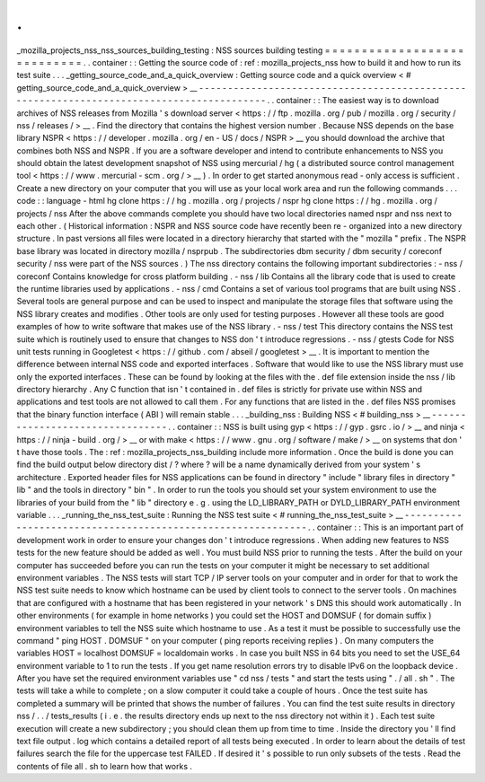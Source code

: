 .
.
_mozilla_projects_nss_nss_sources_building_testing
:
NSS
sources
building
testing
=
=
=
=
=
=
=
=
=
=
=
=
=
=
=
=
=
=
=
=
=
=
=
=
=
=
=
=
.
.
container
:
:
Getting
the
source
code
of
:
ref
:
mozilla_projects_nss
how
to
build
it
and
how
to
run
its
test
suite
.
.
.
_getting_source_code_and_a_quick_overview
:
Getting
source
code
and
a
quick
overview
<
#
getting_source_code_and_a_quick_overview
>
__
-
-
-
-
-
-
-
-
-
-
-
-
-
-
-
-
-
-
-
-
-
-
-
-
-
-
-
-
-
-
-
-
-
-
-
-
-
-
-
-
-
-
-
-
-
-
-
-
-
-
-
-
-
-
-
-
-
-
-
-
-
-
-
-
-
-
-
-
-
-
-
-
-
-
-
-
-
-
-
-
-
-
-
-
-
-
-
-
-
.
.
container
:
:
The
easiest
way
is
to
download
archives
of
NSS
releases
from
Mozilla
'
s
download
server
<
https
:
/
/
ftp
.
mozilla
.
org
/
pub
/
mozilla
.
org
/
security
/
nss
/
releases
/
>
__
.
Find
the
directory
that
contains
the
highest
version
number
.
Because
NSS
depends
on
the
base
library
NSPR
<
https
:
/
/
developer
.
mozilla
.
org
/
en
-
US
/
docs
/
NSPR
>
__
you
should
download
the
archive
that
combines
both
NSS
and
NSPR
.
If
you
are
a
software
developer
and
intend
to
contribute
enhancements
to
NSS
you
should
obtain
the
latest
development
snapshot
of
NSS
using
mercurial
/
hg
(
a
distributed
source
control
management
tool
<
https
:
/
/
www
.
mercurial
-
scm
.
org
/
>
__
)
.
In
order
to
get
started
anonymous
read
-
only
access
is
sufficient
.
Create
a
new
directory
on
your
computer
that
you
will
use
as
your
local
work
area
and
run
the
following
commands
.
.
.
code
:
:
language
-
html
hg
clone
https
:
/
/
hg
.
mozilla
.
org
/
projects
/
nspr
hg
clone
https
:
/
/
hg
.
mozilla
.
org
/
projects
/
nss
After
the
above
commands
complete
you
should
have
two
local
directories
named
nspr
and
nss
next
to
each
other
.
(
Historical
information
:
NSPR
and
NSS
source
code
have
recently
been
re
-
organized
into
a
new
directory
structure
.
In
past
versions
all
files
were
located
in
a
directory
hierarchy
that
started
with
the
"
mozilla
"
prefix
.
The
NSPR
base
library
was
located
in
directory
mozilla
/
nsprpub
.
The
subdirectories
dbm
security
/
dbm
security
/
coreconf
security
/
nss
were
part
of
the
NSS
sources
.
)
The
nss
directory
contains
the
following
important
subdirectories
:
-
nss
/
coreconf
Contains
knowledge
for
cross
platform
building
.
-
nss
/
lib
Contains
all
the
library
code
that
is
used
to
create
the
runtime
libraries
used
by
applications
.
-
nss
/
cmd
Contains
a
set
of
various
tool
programs
that
are
built
using
NSS
.
Several
tools
are
general
purpose
and
can
be
used
to
inspect
and
manipulate
the
storage
files
that
software
using
the
NSS
library
creates
and
modifies
.
Other
tools
are
only
used
for
testing
purposes
.
However
all
these
tools
are
good
examples
of
how
to
write
software
that
makes
use
of
the
NSS
library
.
-
nss
/
test
This
directory
contains
the
NSS
test
suite
which
is
routinely
used
to
ensure
that
changes
to
NSS
don
'
t
introduce
regressions
.
-
nss
/
gtests
Code
for
NSS
unit
tests
running
in
Googletest
<
https
:
/
/
github
.
com
/
abseil
/
googletest
>
__
.
It
is
important
to
mention
the
difference
between
internal
NSS
code
and
exported
interfaces
.
Software
that
would
like
to
use
the
NSS
library
must
use
only
the
exported
interfaces
.
These
can
be
found
by
looking
at
the
files
with
the
.
def
file
extension
inside
the
nss
/
lib
directory
hierarchy
.
Any
C
function
that
isn
'
t
contained
in
.
def
files
is
strictly
for
private
use
within
NSS
and
applications
and
test
tools
are
not
allowed
to
call
them
.
For
any
functions
that
are
listed
in
the
.
def
files
NSS
promises
that
the
binary
function
interface
(
ABI
)
will
remain
stable
.
.
.
_building_nss
:
Building
NSS
<
#
building_nss
>
__
-
-
-
-
-
-
-
-
-
-
-
-
-
-
-
-
-
-
-
-
-
-
-
-
-
-
-
-
-
-
-
-
.
.
container
:
:
NSS
is
built
using
gyp
<
https
:
/
/
gyp
.
gsrc
.
io
/
>
__
and
ninja
<
https
:
/
/
ninja
-
build
.
org
/
>
__
or
with
make
<
https
:
/
/
www
.
gnu
.
org
/
software
/
make
/
>
__
on
systems
that
don
'
t
have
those
tools
.
The
:
ref
:
mozilla_projects_nss_building
include
more
information
.
Once
the
build
is
done
you
can
find
the
build
output
below
directory
dist
/
?
where
?
will
be
a
name
dynamically
derived
from
your
system
'
s
architecture
.
Exported
header
files
for
NSS
applications
can
be
found
in
directory
"
include
"
library
files
in
directory
"
lib
"
and
the
tools
in
directory
"
bin
"
.
In
order
to
run
the
tools
you
should
set
your
system
environment
to
use
the
libraries
of
your
build
from
the
"
lib
"
directory
e
.
g
.
using
the
LD_LIBRARY_PATH
or
DYLD_LIBRARY_PATH
environment
variable
.
.
.
_running_the_nss_test_suite
:
Running
the
NSS
test
suite
<
#
running_the_nss_test_suite
>
__
-
-
-
-
-
-
-
-
-
-
-
-
-
-
-
-
-
-
-
-
-
-
-
-
-
-
-
-
-
-
-
-
-
-
-
-
-
-
-
-
-
-
-
-
-
-
-
-
-
-
-
-
-
-
-
-
-
-
-
-
.
.
container
:
:
This
is
an
important
part
of
development
work
in
order
to
ensure
your
changes
don
'
t
introduce
regressions
.
When
adding
new
features
to
NSS
tests
for
the
new
feature
should
be
added
as
well
.
You
must
build
NSS
prior
to
running
the
tests
.
After
the
build
on
your
computer
has
succeeded
before
you
can
run
the
tests
on
your
computer
it
might
be
necessary
to
set
additional
environment
variables
.
The
NSS
tests
will
start
TCP
/
IP
server
tools
on
your
computer
and
in
order
for
that
to
work
the
NSS
test
suite
needs
to
know
which
hostname
can
be
used
by
client
tools
to
connect
to
the
server
tools
.
On
machines
that
are
configured
with
a
hostname
that
has
been
registered
in
your
network
'
s
DNS
this
should
work
automatically
.
In
other
environments
(
for
example
in
home
networks
)
you
could
set
the
HOST
and
DOMSUF
(
for
domain
suffix
)
environment
variables
to
tell
the
NSS
suite
which
hostname
to
use
.
As
a
test
it
must
be
possible
to
successfully
use
the
command
"
ping
HOST
.
DOMSUF
"
on
your
computer
(
ping
reports
receiving
replies
)
.
On
many
computers
the
variables
HOST
=
localhost
DOMSUF
=
localdomain
works
.
In
case
you
built
NSS
in
64
bits
you
need
to
set
the
USE_64
environment
variable
to
1
to
run
the
tests
.
If
you
get
name
resolution
errors
try
to
disable
IPv6
on
the
loopback
device
.
After
you
have
set
the
required
environment
variables
use
"
cd
nss
/
tests
"
and
start
the
tests
using
"
.
/
all
.
sh
"
.
The
tests
will
take
a
while
to
complete
;
on
a
slow
computer
it
could
take
a
couple
of
hours
.
Once
the
test
suite
has
completed
a
summary
will
be
printed
that
shows
the
number
of
failures
.
You
can
find
the
test
suite
results
in
directory
nss
/
.
.
/
tests_results
(
i
.
e
.
the
results
directory
ends
up
next
to
the
nss
directory
not
within
it
)
.
Each
test
suite
execution
will
create
a
new
subdirectory
;
you
should
clean
them
up
from
time
to
time
.
Inside
the
directory
you
'
ll
find
text
file
output
.
log
which
contains
a
detailed
report
of
all
tests
being
executed
.
In
order
to
learn
about
the
details
of
test
failures
search
the
file
for
the
uppercase
test
FAILED
.
If
desired
it
'
s
possible
to
run
only
subsets
of
the
tests
.
Read
the
contents
of
file
all
.
sh
to
learn
how
that
works
.
